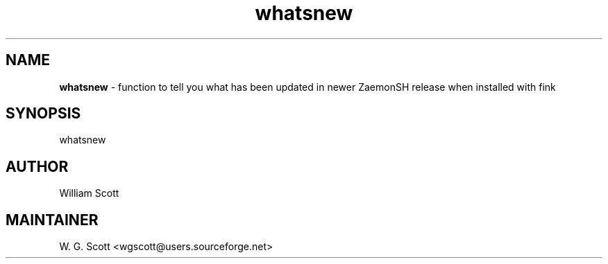 .TH whatsnew 7 "August 5, 2005" "Mac OS X" "Mac OS X Darwin ZSH customization" 
.SH NAME
.B whatsnew
\- function to tell you what has been updated in newer ZaemonSH release when installed with fink

.SH SYNOPSIS
whatsnew

.SH AUTHOR
William Scott 

.SH MAINTAINER
W. G. Scott <wgscott@users.sourceforge.net> 
